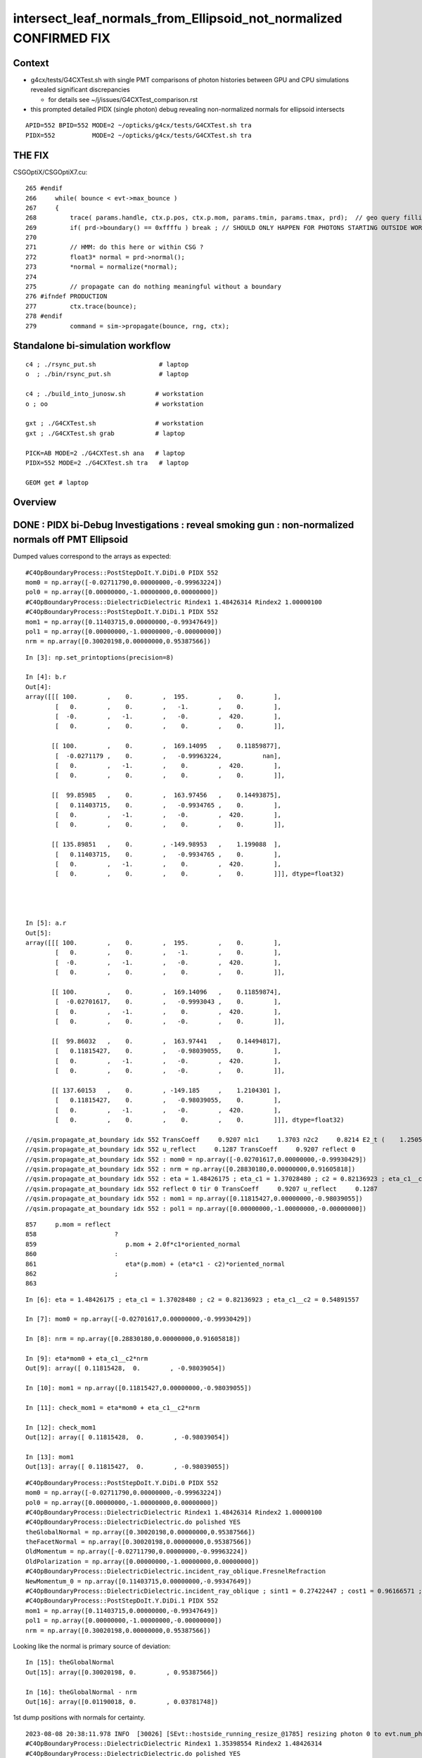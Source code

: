 intersect_leaf_normals_from_Ellipsoid_not_normalized  CONFIRMED FIX
========================================================================


Context
----------

* g4cx/tests/G4CXTest.sh with single PMT comparisons of photon histories
  between GPU and CPU simulations revealed significant discrepancies 

  * for details see ~/j/issues/G4CXTest_comparison.rst 

* this prompted detailed PIDX (single photon) debug revealing 
  non-normalized normals for ellipsoid intersects

::

   APID=552 BPID=552 MODE=2 ~/opticks/g4cx/tests/G4CXTest.sh tra
   PIDX=552          MODE=2 ~/opticks/g4cx/tests/G4CXTest.sh tra    


THE FIX
----------

CSGOptiX/CSGOptiX7.cu::

    265 #endif
    266     while( bounce < evt->max_bounce )
    267     {
    268         trace( params.handle, ctx.p.pos, ctx.p.mom, params.tmin, params.tmax, prd);  // geo query filling prd      
    269         if( prd->boundary() == 0xffffu ) break ; // SHOULD ONLY HAPPEN FOR PHOTONS STARTING OUTSIDE WORLD
    270 
    271         // HMM: do this here or within CSG ?
    272         float3* normal = prd->normal();
    273         *normal = normalize(*normal);
    274 
    275         // propagate can do nothing meaningful without a boundary 
    276 #ifndef PRODUCTION
    277         ctx.trace(bounce);
    278 #endif
    279         command = sim->propagate(bounce, rng, ctx);



Standalone bi-simulation workflow
------------------------------------

::

    c4 ; ./rsync_put.sh                 # laptop
    o  ; ./bin/rsync_put.sh             # laptop

    c4 ; ./build_into_junosw.sh        # workstation
    o ; oo                             # workstation  

    gxt ; ./G4CXTest.sh                # workstation
    gxt ; ./G4CXTest.sh grab           # laptop

    PICK=AB MODE=2 ./G4CXTest.sh ana   # laptop
    PIDX=552 MODE=2 ./G4CXTest.sh tra   # laptop

    GEOM get # laptop


Overview
-----------


DONE : PIDX bi-Debug Investigations : reveal smoking gun : non-normalized normals off PMT Ellipsoid
------------------------------------------------------------------------------------------------------

Dumped values correspond to the arrays as expected::

    #C4OpBoundaryProcess::PostStepDoIt.Y.DiDi.0 PIDX 552
    mom0 = np.array([-0.02711790,0.00000000,-0.99963224])
    pol0 = np.array([0.00000000,-1.00000000,0.00000000])
    #C4OpBoundaryProcess::DielectricDielectric Rindex1 1.48426314 Rindex2 1.00000100
    #C4OpBoundaryProcess::PostStepDoIt.Y.DiDi.1 PIDX 552
    mom1 = np.array([0.11403715,0.00000000,-0.99347649])
    pol1 = np.array([0.00000000,-1.00000000,-0.00000000])
    nrm = np.array([0.30020198,0.00000000,0.95387566])


::

    In [3]: np.set_printoptions(precision=8)

    In [4]: b.r
    Out[4]: 
    array([[[ 100.        ,    0.        ,  195.        ,    0.        ],
            [   0.        ,    0.        ,   -1.        ,    0.        ],
            [  -0.        ,   -1.        ,   -0.        ,  420.        ],
            [   0.        ,    0.        ,    0.        ,    0.        ]],

           [[ 100.        ,    0.        ,  169.14095   ,    0.11859877],
            [  -0.0271179 ,    0.        ,   -0.99963224,           nan],
            [   0.        ,   -1.        ,    0.        ,  420.        ],
            [   0.        ,    0.        ,    0.        ,    0.        ]],

           [[  99.85985   ,    0.        ,  163.97456   ,    0.14493875],
            [   0.11403715,    0.        ,   -0.9934765 ,    0.        ],
            [   0.        ,   -1.        ,   -0.        ,  420.        ],
            [   0.        ,    0.        ,    0.        ,    0.        ]],

           [[ 135.89851   ,    0.        , -149.98953   ,    1.199088  ],
            [   0.11403715,    0.        ,   -0.9934765 ,    0.        ],
            [   0.        ,   -1.        ,    0.        ,  420.        ],
            [   0.        ,    0.        ,    0.        ,    0.        ]]], dtype=float32)




    In [5]: a.r
    Out[5]: 
    array([[[ 100.        ,    0.        ,  195.        ,    0.        ],
            [   0.        ,    0.        ,   -1.        ,    0.        ],
            [  -0.        ,   -1.        ,   -0.        ,  420.        ],
            [   0.        ,    0.        ,    0.        ,    0.        ]],

           [[ 100.        ,    0.        ,  169.14096   ,    0.11859874],
            [  -0.02701617,    0.        ,   -0.9993043 ,    0.        ],
            [   0.        ,   -1.        ,    0.        ,  420.        ],
            [   0.        ,    0.        ,   -0.        ,    0.        ]],

           [[  99.86032   ,    0.        ,  163.97441   ,    0.14494817],
            [   0.11815427,    0.        ,   -0.98039055,    0.        ],
            [   0.        ,   -1.        ,   -0.        ,  420.        ],
            [   0.        ,    0.        ,   -0.        ,    0.        ]],

           [[ 137.60153   ,    0.        , -149.185     ,    1.2104301 ],
            [   0.11815427,    0.        ,   -0.98039055,    0.        ],
            [   0.        ,   -1.        ,   -0.        ,  420.        ],
            [   0.        ,    0.        ,    0.        ,    0.        ]]], dtype=float32)

    //qsim.propagate_at_boundary idx 552 TransCoeff     0.9207 n1c1     1.3703 n2c2     0.8214 E2_t (    1.2505,    0.0000) A_trans (    0.0000,   -1.0000,   -0.0000) 
    //qsim.propagate_at_boundary idx 552 u_reflect     0.1287 TransCoeff     0.9207 reflect 0 
    //qsim.propagate_at_boundary idx 552 : mom0 = np.array([-0.02701617,0.00000000,-0.99930429])  
    //qsim.propagate_at_boundary idx 552 : nrm = np.array([0.28830180,0.00000000,0.91605818])  
    //qsim.propagate_at_boundary idx 552 : eta = 1.48426175 ; eta_c1 = 1.37028480 ; c2 = 0.82136923 ; eta_c1__c2 = 0.54891557 
    //qsim.propagate_at_boundary idx 552 reflect 0 tir 0 TransCoeff     0.9207 u_reflect     0.1287 
    //qsim.propagate_at_boundary idx 552 : mom1 = np.array([0.11815427,0.00000000,-0.98039055]) 
    //qsim.propagate_at_boundary idx 552 : pol1 = np.array([0.00000000,-1.00000000,-0.00000000]) 



::

     857     p.mom = reflect
     858                     ?
     859                        p.mom + 2.0f*c1*oriented_normal
     860                     :
     861                        eta*(p.mom) + (eta*c1 - c2)*oriented_normal
     862                     ;
     863 


::


    In [6]: eta = 1.48426175 ; eta_c1 = 1.37028480 ; c2 = 0.82136923 ; eta_c1__c2 = 0.54891557

    In [7]: mom0 = np.array([-0.02701617,0.00000000,-0.99930429])

    In [8]: nrm = np.array([0.28830180,0.00000000,0.91605818])

    In [9]: eta*mom0 + eta_c1__c2*nrm
    Out[9]: array([ 0.11815428,  0.        , -0.98039054])

    In [10]: mom1 = np.array([0.11815427,0.00000000,-0.98039055])

    In [11]: check_mom1 = eta*mom0 + eta_c1__c2*nrm

    In [12]: check_mom1
    Out[12]: array([ 0.11815428,  0.        , -0.98039054])

    In [13]: mom1
    Out[13]: array([ 0.11815427,  0.        , -0.98039055])



::

    #C4OpBoundaryProcess::PostStepDoIt.Y.DiDi.0 PIDX 552
    mom0 = np.array([-0.02711790,0.00000000,-0.99963224])
    pol0 = np.array([0.00000000,-1.00000000,0.00000000])
    #C4OpBoundaryProcess::DielectricDielectric Rindex1 1.48426314 Rindex2 1.00000100
    #C4OpBoundaryProcess::DielectricDielectric.do polished YES
    theGlobalNormal = np.array([0.30020198,0.00000000,0.95387566])
    theFacetNormal = np.array([0.30020198,0.00000000,0.95387566])
    OldMomentum = np.array([-0.02711790,0.00000000,-0.99963224])
    OldPolarization = np.array([0.00000000,-1.00000000,0.00000000])
    #C4OpBoundaryProcess::DielectricDielectric.incident_ray_oblique.FresnelRefraction
    NewMomentum_0 = np.array([0.11403715,0.00000000,-0.99347649])
    #C4OpBoundaryProcess::DielectricDielectric.incident_ray_oblique ; sint1 = 0.27422447 ; cost1 = 0.96166571 ; cost2 = 0.91341886 ; Rindex2 = 1.00000100 ; Rindex1 = 1.48426314 ; alpha = 0.34626286
    #C4OpBoundaryProcess::PostStepDoIt.Y.DiDi.1 PIDX 552
    mom1 = np.array([0.11403715,0.00000000,-0.99347649])
    pol1 = np.array([0.00000000,-1.00000000,-0.00000000])
    nrm = np.array([0.30020198,0.00000000,0.95387566])


Looking like the normal is primary source of deviation::

    In [15]: theGlobalNormal
    Out[15]: array([0.30020198, 0.        , 0.95387566])

    In [16]: theGlobalNormal - nrm
    Out[16]: array([0.01190018, 0.        , 0.03781748])


1st dump positions with normals for certainty. 


::

    2023-08-08 20:38:11.978 INFO  [30026] [SEvt::hostside_running_resize_@1785] resizing photon 0 to evt.num_photon 10000
    #C4OpBoundaryProcess::DielectricDielectric Rindex1 1.35398554 Rindex2 1.48426314
    #C4OpBoundaryProcess::DielectricDielectric.do polished YES
    theGlobalPoint = np.array([100.00000000,0.00000000,169.14095242])   ## outside of Pyrex
    theGlobalNormal = np.array([0.29632217,0.00000000,0.95508804])
    theFacetNormal = np.array([0.29632217,0.00000000,0.95508804])
    theRecoveredNormal = np.array([0.29632217,0.00000000,0.95508804])
    OldMomentum = np.array([0.00000000,0.00000000,-1.00000000])
    OldPolarization = np.array([0.00000000,-1.00000000,0.00000000])
    #C4OpBoundaryProcess::DielectricDielectric.incident_ray_oblique.FresnelRefraction
    NewMomentum_0 = np.array([-0.02711790,0.00000000,-0.99963224])
    #C4OpBoundaryProcess::DielectricDielectric.incident_ray_oblique ; sint1 = 0.29632217 ; cost1 = 0.95508804 ; cost2 = 0.96277244 ; Rindex2 = 1.48426314 ; Rindex1 = 1.35398554 ; alpha = -0.10032030
    U4Recorder::UserSteppingAction_Optical PIDX 552 post U4StepPoint::DescPositionTime (    100.000      0.000    169.141      0.119) is_fastsim_flag 0 FAKES_SKIP 0 is_fake 0 fakemask 0

    C4OpBoundaryProcess::PostStepDoIt PIDX 552 m_custom_status Y
    #C4OpBoundaryProcess::PostStepDoIt.Y.DiDi.0 PIDX 552
    theGlobalPoint = np.array([99.85984668,0.00000000,163.97455814])
    mom0 = np.array([-0.02711790,0.00000000,-0.99963224])
    pol0 = np.array([0.00000000,-1.00000000,0.00000000])
    #C4OpBoundaryProcess::DielectricDielectric Rindex1 1.48426314 Rindex2 1.00000100
    #C4OpBoundaryProcess::DielectricDielectric.do polished YES
    theGlobalPoint = np.array([99.85984668,0.00000000,163.97455814])
    theGlobalNormal = np.array([0.30020198,0.00000000,0.95387566])
    theFacetNormal = np.array([0.30020198,0.00000000,0.95387566])
    theRecoveredNormal = np.array([0.30020198,0.00000000,0.95387566])
    OldMomentum = np.array([-0.02711790,0.00000000,-0.99963224])
    OldPolarization = np.array([0.00000000,-1.00000000,0.00000000])
    #C4OpBoundaryProcess::DielectricDielectric.incident_ray_oblique.FresnelRefraction
    NewMomentum_0 = np.array([0.11403715,0.00000000,-0.99347649])
    #C4OpBoundaryProcess::DielectricDielectric.incident_ray_oblique ; sint1 = 0.27422447 ; cost1 = 0.96166571 ; cost2 = 0.91341886 ; Rindex2 = 1.00000100 ; Rindex1 = 1.48426314 ; alpha = 0.34626286
    #C4OpBoundaryProcess::PostStepDoIt.Y.DiDi.1 PIDX 552
    mom1 = np.array([0.11403715,0.00000000,-0.99347649])
    pol1 = np.array([0.00000000,-1.00000000,-0.00000000])
    nrm = np.array([0.30020198,0.00000000,0.95387566])
    U4Recorder::UserSteppingAction_Optical PIDX 552 post U4StepPoint::DescPositionTime (     99.860      0.000    163.975      0.145) is_fastsim_flag 0 FAKES_SKIP 0 is_fake 0 fakemask 0
    C4OpBoundaryProcess::PostStepDoIt PIDX 552 m_custom_status Z
    U4Recorder::UserSteppingAction_Optical PIDX 552 post U4StepPoint::DescPositionTime (    135.899      0.000   -149.990      1.199) is_fastsim_flag 0 FAKES_SKIP 0 is_fake 0 fakemask 0
    U4Recorder::PostUserTrackingAction_Optical.fStopAndKill  ulabel.id    552 seq.brief TO BT BT SA
    2023-08-08 20:38:12.555 INFO  [30026] [SEvt::save@3243]  dir /tmp/blyth/opticks/GEOM/FewPMT/G4CXTest/ALL0/n001 index 1 instance 1 OPTICKS_SAVE_COMP  genstep,photon,record,seq,prd,hit,domain,inphoton,tag,flat,aux,sup
    2023-08-08 20:38:12.605 INFO  [30026] [SEvt::clear_except@1413] SEvt::clear_except
    2023-08-08 20:38:12.606 ERROR [30026] [G4CXApp::SaveMeta@256]  NULL savedir 
    2023-08-08 20:38:12.606 INFO  [30026] [G4CXApp::EndOfEventAction@231] not-(WITH_PMTSIM and POM_DEBUG)
    2023-08-08 20:38:12.606 INFO  [30026] [SEvt::clear@1392] SEvt::clear
    //qsim.propagate.head idx 552 : bnc 0 cosTheta -0.91923934 
    //qsim.propagate.head idx 552 : mom = np.array([0.00000000,0.00000000,-1.00000000]) 
    //qsim.propagate.head idx 552 : pos = np.array([ 100.00000,   0.00000, 195.00000]) 
    //qsim.propagate.head idx 552 : nrm = np.array([(0.28519988,0.00000000,0.91923934]) 
    //qsim.propagate_to_boundary.head idx 552 : u_absorption 0.33028582 logf(u_absorption) -1.10779667 absorption_length 37213.9219 absorption_distance 41225.457031 
    //qsim.propagate_to_boundary.head idx 552 : post = np.array([ 100.00000,   0.00000, 195.00000,   0.00000]) 
    //qsim.propagate_to_boundary.head idx 552 : distance_to_boundary    25.8590 absorption_distance 41225.4570 scattering_distance 96441.0859 u_scattering     0.5812 u_absorption     0.3303 
    //qsim.propagate idx 552 bounce 0 command 3 flag 0 s.optical.x 0 s.optical.y 1 
    //qsim.propagate.WITH_CUSTOM4 idx 552  BOUNDARY ems 1 lposcost   0.861 
    //qsim.propagate_at_boundary.head idx 552 : theTransmittance = -1.00000000 
    //qsim.propagate_at_boundary.head idx 552 : nrm = np.array([0.28519988,0.00000000,0.91923934]) 
                              ## cf theGlobalNormal = np.array([0.29632217,0.00000000,0.95508804])


    HUH: that nrm is not normalized   : SMOKING GUN 

    In [1]: nrm = np.array([0.28519988,0.00000000,0.91923934])

    In [2]: theGlobalNormal = np.array([0.29632217,0.00000000,0.95508804])


    In [8]: np.set_printoptions(precision=10)

    In [9]: n_nrm = nrm/np.sqrt(np.sum(nrm*nrm)) ; n_nrm       ## NORMALIZING GETS VERY CLOSE TO theGlobalNormal
    Out[9]: array([0.2963221695, 0.          , 0.955088044 ])

    In [5]: np.sum(nrm*nrm)
    Out[5]: 0.92633993575565

    In [6]: np.sum(theGlobalNormal*theGlobalNormal)
    Out[6]: 0.9999999925845506




    //qsim.propagate_at_boundary.head idx 552 : pos = np.array([ 100.00000,   0.00000, 169.14096])    
                               ## cf theGlobalPoint = np.array([100.00000000,0.00000000,169.14095242])   ## outside of Pyrex

    //qsim.propagate_at_boundary.head idx 552 : mom0 = np.array([0.00000000,0.00000000,-1.00000000]) 
    //qsim.propagate_at_boundary.head idx 552 : pol0 = np.array([-0.00000000,-1.00000000,-0.00000000]) 
    //qsim.propagate_at_boundary.head idx 552 : n1,n2,eta = (1.35398555,1.48426318,0.91222739) 
    //qsim.propagate_at_boundary.head idx 552 : c1 = 0.91923934 ; normal_incidence = 0 
    //qsim.propagate_at_boundary.body idx 552 : TransCoeff = 0.99714178 ; n1c1 = 1.24463677 ; n2c2 = 1.38523686 
    //qsim.propagate_at_boundary.body idx 552 : E2_t = np.array([0.94653732,0.00000000]) 
    //qsim.propagate_at_boundary.body idx 552 : A_trans = np.array([0.00000000,-1.00000000,0.00000000]) 
    //qsim.propagate_at_boundary.body idx 552 : u_reflect     0.1106 TransCoeff     0.9971 reflect 0 
    //qsim.propagate_at_boundary.body idx 552 : mom0 = np.array([0.00000000,0.00000000,-1.00000000])  
    //qsim.propagate_at_boundary.body idx 552 : pos = np.array([ 100.00000,   0.00000, 169.14096]) 
    //qsim.propagate_at_boundary.body idx 552 : nrm = np.array([0.28519988,0.00000000,0.91923934])  
    //qsim.propagate_at_boundary.body idx 552 : n1 = 1.35398555 ; n2 = 1.48426318 ; eta = 0.91222739  
    //qsim.propagate_at_boundary.body idx 552 : c1 = 0.91923934 ; eta_c1 = 0.83855534 ; c2 = 0.93328249 ; eta_c1__c2 = -0.09472716 
    //qsim.propagate_at_boundary.tail idx 552 : reflect 0 tir 0 TransCoeff     0.9971 u_reflect     0.1106 
    //qsim.propagate_at_boundary.tail idx 552 : mom1 = np.array([-0.02701617,0.00000000,-0.99930429]) 
    //qsim.propagate_at_boundary.tail idx 552 : pol1 = np.array([0.00000000,-1.00000000,0.00000000]) 
    //qsim.propagate.head idx 552 : bnc 1 cosTheta -0.92320967 
    //qsim.propagate.head idx 552 : mom = np.array([-0.02701617,0.00000000,-0.99930429]) 
    //qsim.propagate.head idx 552 : pos = np.array([ 100.00000,   0.00000, 169.14096]) 
    //qsim.propagate.head idx 552 : nrm = np.array([(0.28830180,0.00000000,0.91605818]) 
    //qsim.propagate_to_boundary.head idx 552 : u_absorption 0.56169021 logf(u_absorption) -0.57680476 absorption_length  1562.9586 absorption_distance 901.521973 
    //qsim.propagate_to_boundary.head idx 552 : post = np.array([ 100.00000,   0.00000, 169.14096,   0.11860]) 
    //qsim.propagate_to_boundary.head idx 552 : distance_to_boundary     5.1701 absorption_distance   901.5220 scattering_distance 3043071.0000 u_scattering     0.0477 u_absorption     0.5617 
    //qsim.propagate idx 552 bounce 1 command 3 flag 0 s.optical.x 7 s.optical.y 4 
    //qsim.propagate.WITH_CUSTOM4 idx 552  BOUNDARY ems 4 lposcost   0.854 
    //qsim::propagate_at_surface_CustomART idx     552 : mom = np.array([-0.02701617,0.00000000,-0.99930429]) 
    //qsim::propagate_at_surface_CustomART idx     552 : pol = np.array([0.00000000,-1.00000000,0.00000000]) 
    //qsim::propagate_at_surface_CustomART idx     552 : nrm = np.array([0.28830180,0.00000000,0.91605818]) 
    //qsim::propagate_at_surface_CustomART idx     552 : cross_mom_nrm = np.array([0.00000000,-0.26335284,-0.00000000]) 
    //qsim::propagate_at_surface_CustomART idx     552 : dot_pol_cross_mom_nrm = 0.26335284 
    //qsim::propagate_at_surface_CustomART idx     552 : minus_cos_theta = -0.92320967 
    //qsim::propagate_at_surface_CustomART idx 552 lpmtid 0 wl 420.000 mct  -0.923 dpcmn   0.263 ARTE (   0.650   0.079   0.921   0.537 ) 
    //qsim.propagate_at_surface_CustomART idx 552 lpmtid 0 ARTE (   0.650   0.079   0.921   0.537 ) u_theAbsorption    0.663 action 2 
    //qsim.propagate_at_boundary.head idx 552 : theTransmittance = 0.92073381 
    //qsim.propagate_at_boundary.head idx 552 : nrm = np.array([0.28830180,0.00000000,0.91605818]) 
    //qsim.propagate_at_boundary.head idx 552 : pos = np.array([  99.86032,   0.00000, 163.97441]) 
    //qsim.propagate_at_boundary.head idx 552 : mom0 = np.array([-0.02701617,0.00000000,-0.99930429]) 
    //qsim.propagate_at_boundary.head idx 552 : pol0 = np.array([0.00000000,-1.00000000,0.00000000]) 
    //qsim.propagate_at_boundary.head idx 552 : n1,n2,eta = (1.48426318,1.00000095,1.48426175) 
    //qsim.propagate_at_boundary.head idx 552 : c1 = 0.92320967 ; normal_incidence = 0 
    //qsim.propagate_at_boundary.body idx 552 : TransCoeff = 0.92073381 ; n1c1 = 1.37028611 ; n2c2 = 0.82137001 
    //qsim.propagate_at_boundary.body idx 552 : E2_t = np.array([1.25045729,0.00000000]) 
    //qsim.propagate_at_boundary.body idx 552 : A_trans = np.array([0.00000000,-1.00000000,-0.00000000]) 
    //qsim.propagate_at_boundary.body idx 552 : u_reflect     0.1287 TransCoeff     0.9207 reflect 0 
    //qsim.propagate_at_boundary.body idx 552 : mom0 = np.array([-0.02701617,0.00000000,-0.99930429])  
    //qsim.propagate_at_boundary.body idx 552 : pos = np.array([  99.86032,   0.00000, 163.97441]) 
    //qsim.propagate_at_boundary.body idx 552 : nrm = np.array([0.28830180,0.00000000,0.91605818])  
    //qsim.propagate_at_boundary.body idx 552 : n1 = 1.48426318 ; n2 = 1.00000095 ; eta = 1.48426175  
    //qsim.propagate_at_boundary.body idx 552 : c1 = 0.92320967 ; eta_c1 = 1.37028480 ; c2 = 0.82136923 ; eta_c1__c2 = 0.54891557 
    //qsim.propagate_at_boundary.tail idx 552 : reflect 0 tir 0 TransCoeff     0.9207 u_reflect     0.1287 
    //qsim.propagate_at_boundary.tail idx 552 : mom1 = np.array([0.11815427,0.00000000,-0.98039055]) 
    //qsim.propagate_at_boundary.tail idx 552 : pol1 = np.array([0.00000000,-1.00000000,-0.00000000]) 
    //qsim.propagate.head idx 552 : bnc 2 cosTheta 0.86403084 
    //qsim.propagate.head idx 552 : mom = np.array([0.11815427,0.00000000,-0.98039055]) 
    //qsim.propagate.head idx 552 : pos = np.array([  99.86032,   0.00000, 163.97441]) 
    //qsim.propagate.head idx 552 : nrm = np.array([(0.39726260,0.00000000,-0.83343577]) 
    //qsim.propagate_to_boundary.head idx 552 : u_absorption 0.47715482 logf(u_absorption) -0.73991418 absorption_length 1000000000.0000 absorption_distance 739914176.000000 
    //qsim.propagate_to_boundary.head idx 552 : post = np.array([  99.86032,   0.00000, 163.97441,   0.14495]) 
    //qsim.propagate_to_boundary.head idx 552 : distance_to_boundary   319.4231 absorption_distance 739914176.0000 scattering_distance 805802.8750 u_scattering     0.4467 u_absorption     0.4772 
    //qsim.propagate idx 552 bounce 2 command 3 flag 0 s.optical.x 7 s.optical.y 4 
    //qsim.propagate.WITH_CUSTOM4 idx 552  BOUNDARY ems 4 lposcost  -0.735 
    //qsim.propagate (lposcost < 0.f) idx 552 bounce 2 command 3 flag 0 ems 4 
    2023-08-08 20:38:12.725 INFO  [30026] [SEvt::save@3243]  dir /tmp/blyth/opticks/GEOM/FewPMT/G4CXTest/ALL0/p001 index 1 instance 0 OPTICKS_SAVE_COMP  genstep,photon,record,seq,prd,hit,domain,inphoton,tag,flat,aux,sup
    2023-08-08 20:38:12.755 INFO  [30026] [SEvt::clear_except@1413] SEvt::clear_except




Normalization of normals issue
---------------------------------

::

    2023-08-08 22:17:53.378 INFO  [50177] [G4CXApp::GeneratePrimaries@212] ]
    2023-08-08 22:17:53.383 INFO  [50177] [SEvt::hostside_running_resize_@1785] resizing photon 0 to evt.num_photon 10000
    #C4OpBoundaryProcess::DielectricDielectric Rindex1 1.35398554 Rindex2 1.48426314
    #C4OpBoundaryProcess::DielectricDielectric.do polished YES
    theGlobalPoint = np.array([100.00000000,0.00000000,169.14095242]) ; l_theGlobalPoint = 196.49086947
    theGlobalNormal = np.array([0.29632217,0.00000000,0.95508804]) ; l_theGlobalNormal = 1.00000000
    theFacetNormal = np.array([0.29632217,0.00000000,0.95508804]) ; l_theFacetNormal = 1.00000000
    theRecoveredNormal = np.array([0.29632217,0.00000000,0.95508804]) ; l_theRecoveredNormal = 1.00000000
    OldMomentum = np.array([0.00000000,0.00000000,-1.00000000]) ; l_OldMomentum = 1.00000000
    OldPolarization = np.array([0.00000000,-1.00000000,0.00000000]) ; l_OldPolarization = 1.00000000
    #C4OpBoundaryProcess::DielectricDielectric.incident_ray_oblique.FresnelRefraction
    NewMomentum0 = np.array([-0.02711790,0.00000000,-0.99963224]) ; l_NewMomentum0 = 1.00000000
    #C4OpBoundaryProcess::DielectricDielectric.incident_ray_oblique ; sint1 = 0.29632217 ; cost1 = 0.95508804 ; cost2 = 0.96277244 ; Rindex2 = 1.48426314 ; Rindex1 = 1.35398554 ; alpha = -0.10032030
    U4Recorder::UserSteppingAction_Optical PIDX 552 post U4StepPoint::DescPositionTime (    100.000      0.000    169.141      0.119) is_fastsim_flag 0 FAKES_SKIP 0 is_fake 0 fakemask 0

    C4OpBoundaryProcess::PostStepDoIt PIDX 552 m_custom_status Y
    #C4OpBoundaryProcess::PostStepDoIt.Y.DiDi.0 PIDX 552
    theGlobalPoint = np.array([99.85984668,0.00000000,163.97455814]) ; l_theGlobalPoint = 191.98865773
    mom0 = np.array([-0.02711790,0.00000000,-0.99963224]) ; l_OldMomentum = 1.00000000
    pol0 = np.array([0.00000000,-1.00000000,0.00000000]) ; l_OldPolarization = 1.00000000
    #C4OpBoundaryProcess::DielectricDielectric Rindex1 1.48426314 Rindex2 1.00000100
    #C4OpBoundaryProcess::DielectricDielectric.do polished YES
    theGlobalPoint = np.array([99.85984668,0.00000000,163.97455814]) ; l_theGlobalPoint = 191.98865773
    theGlobalNormal = np.array([0.30020198,0.00000000,0.95387566]) ; l_theGlobalNormal = 1.00000000
    theFacetNormal = np.array([0.30020198,0.00000000,0.95387566]) ; l_theFacetNormal = 1.00000000
    theRecoveredNormal = np.array([0.30020198,0.00000000,0.95387566]) ; l_theRecoveredNormal = 1.00000000
    OldMomentum = np.array([-0.02711790,0.00000000,-0.99963224]) ; l_OldMomentum = 1.00000000
    OldPolarization = np.array([0.00000000,-1.00000000,0.00000000]) ; l_OldPolarization = 1.00000000
    #C4OpBoundaryProcess::DielectricDielectric.incident_ray_oblique.FresnelRefraction
    NewMomentum0 = np.array([0.11403715,0.00000000,-0.99347649]) ; l_NewMomentum0 = 1.00000000
    #C4OpBoundaryProcess::DielectricDielectric.incident_ray_oblique ; sint1 = 0.27422447 ; cost1 = 0.96166571 ; cost2 = 0.91341886 ; Rindex2 = 1.00000100 ; Rindex1 = 1.48426314 ; alpha = 0.34626286
    #C4OpBoundaryProcess::PostStepDoIt.Y.DiDi.1 PIDX 552
    mom1 = np.array([0.11403715,0.00000000,-0.99347649]) ; l_NewMomentum = 1.00000000
    pol1 = np.array([0.00000000,-1.00000000,-0.00000000]) ; l_NewPolarization = 1.00000000
    nrm = np.array([0.30020198,0.00000000,0.95387566]) ; l_theRecoveredNormal = 1.00000000
    U4Recorder::UserSteppingAction_Optical PIDX 552 post U4StepPoint::DescPositionTime (     99.860      0.000    163.975      0.145) is_fastsim_flag 0 FAKES_SKIP 0 is_fake 0 fakemask 0
    C4OpBoundaryProcess::PostStepDoIt PIDX 552 m_custom_status Z
    U4Recorder::UserSteppingAction_Optical PIDX 552 post U4StepPoint::DescPositionTime (    135.899      0.000   -149.990      1.199) is_fastsim_flag 0 FAKES_SKIP 0 is_fake 0 fakemask 0
    U4Recorder::PostUserTrackingAction_Optical.fStopAndKill  ulabel.id    552 seq.brief TO BT BT SA
    2023-08-08 22:17:54.032 INFO  [50177] [SEvt::save@3243]  dir /tmp/blyth/opticks/GEOM/FewPMT/G4CXTest/ALL0/n001 index 1 instance 1 OPTICKS_SAVE_COMP  genstep,photon,record,seq,prd,hit,domain,inphoton,tag,flat,aux,sup
    2023-08-08 22:17:54.088 INFO  [50177] [SEvt::clear_except@1413] SEvt::clear_except
    2023-08-08 22:17:54.088 ERROR [50177] [G4CXApp::SaveMeta@256]  NULL savedir 
    2023-08-08 22:17:54.088 INFO  [50177] [G4CXApp::EndOfEventAction@231] not-(WITH_PMTSIM and POM_DEBUG)
    2023-08-08 22:17:54.088 INFO  [50177] [SEvt::clear@1392] SEvt::clear

    //qsim.propagate.head idx 552 : bnc 0 cosTheta -0.91923934 
    //qsim.propagate.head idx 552 : mom = np.array([0.00000000,0.00000000,-1.00000000]) ; lmom = 1.00000000  
    //qsim.propagate.head idx 552 : pos = np.array([ 100.00000,   0.00000, 195.00000]) ; lpos = 219.14607239 
    //qsim.propagate.head idx 552 : nrm = np.array([(0.28519988,0.00000000,0.91923934]) ; lnrm = 0.96246552  
    //qsim.propagate_to_boundary.head idx 552 : u_absorption 0.33028582 logf(u_absorption) -1.10779667 absorption_length 37213.9219 absorption_distance 41225.457031 
    //qsim.propagate_to_boundary.head idx 552 : post = np.array([ 100.00000,   0.00000, 195.00000,   0.00000]) 
    //qsim.propagate_to_boundary.head idx 552 : distance_to_boundary    25.8590 absorption_distance 41225.4570 scattering_distance 96441.0859 u_scattering     0.5812 u_absorption     0.3303 
    //qsim.propagate idx 552 bounce 0 command 3 flag 0 s.optical.x 0 s.optical.y 1 
    //qsim.propagate.WITH_CUSTOM4 idx 552  BOUNDARY ems 1 lposcost   0.861 
    //qsim.propagate_at_boundary.head idx 552 : theTransmittance = -1.00000000 
    //qsim.propagate_at_boundary.head idx 552 : nrm = np.array([0.28519988,0.00000000,0.91923934]) ; lnrm = 0.96246552  
    //qsim.propagate_at_boundary.head idx 552 : pos = np.array([ 100.00000,   0.00000, 169.14096]) ; lpos = 196.49087524 
    //qsim.propagate_at_boundary.head idx 552 : mom0 = np.array([0.00000000,0.00000000,-1.00000000]) ; lmom0 = 1.00000000 
    //qsim.propagate_at_boundary.head idx 552 : pol0 = np.array([-0.00000000,-1.00000000,-0.00000000]) ; lpol0 = 1.00000000 
    //qsim.propagate_at_boundary.head idx 552 : n1,n2,eta = (1.35398555,1.48426318,0.91222739) 
    //qsim.propagate_at_boundary.head idx 552 : c1 = 0.91923934 ; normal_incidence = 0 
    //qsim.propagate_at_boundary.body idx 552 : TransCoeff = 0.99714178 ; n1c1 = 1.24463677 ; n2c2 = 1.38523686 
    //qsim.propagate_at_boundary.body idx 552 : E2_t = np.array([0.94653732,0.00000000]) ; lE2_t = 0.94653732 
    //qsim.propagate_at_boundary.body idx 552 : A_trans = np.array([0.00000000,-1.00000000,0.00000000]) ; lA_trans = 1.00000000 
    //qsim.propagate_at_boundary.body idx 552 : u_reflect     0.1106 TransCoeff     0.9971 reflect 0 
    //qsim.propagate_at_boundary.body idx 552 : mom0 = np.array([0.00000000,0.00000000,-1.00000000]) ; lmom0 = 1.00000000 
    //qsim.propagate_at_boundary.body idx 552 : pos = np.array([ 100.00000,   0.00000, 169.14096]) ; lpos = 196.49087524 
    //qsim.propagate_at_boundary.body idx 552 : nrm = np.array([0.28519988,0.00000000,0.91923934]) ; lnrm = 0.96246552 
    //qsim.propagate_at_boundary.body idx 552 : n1 = 1.35398555 ; n2 = 1.48426318 ; eta = 0.91222739  
    //qsim.propagate_at_boundary.body idx 552 : c1 = 0.91923934 ; eta_c1 = 0.83855534 ; c2 = 0.93328249 ; eta_c1__c2 = -0.09472716 
    //qsim.propagate_at_boundary.tail idx 552 : reflect 0 tir 0 TransCoeff     0.9971 u_reflect     0.1106 
    //qsim.propagate_at_boundary.tail idx 552 : mom1 = np.array([-0.02701617,0.00000000,-0.99930429]) ; lmom1 = 0.99966937  
    //qsim.propagate_at_boundary.tail idx 552 : pol1 = np.array([0.00000000,-1.00000000,0.00000000]) ; lpol1 = 1.00000000 

    //qsim.propagate.head idx 552 : bnc 1 cosTheta -0.92320967 
    //qsim.propagate.head idx 552 : mom = np.array([-0.02701617,0.00000000,-0.99930429]) ; lmom = 0.99966937  
    //qsim.propagate.head idx 552 : pos = np.array([ 100.00000,   0.00000, 169.14096]) ; lpos = 196.49087524 
    //qsim.propagate.head idx 552 : nrm = np.array([(0.28830180,0.00000000,0.91605818]) ; lnrm = 0.96035433  
    //qsim.propagate_to_boundary.head idx 552 : u_absorption 0.56169021 logf(u_absorption) -0.57680476 absorption_length  1562.9586 absorption_distance 901.521973 
    //qsim.propagate_to_boundary.head idx 552 : post = np.array([ 100.00000,   0.00000, 169.14096,   0.11860]) 
    //qsim.propagate_to_boundary.head idx 552 : distance_to_boundary     5.1701 absorption_distance   901.5220 scattering_distance 3043071.0000 u_scattering     0.0477 u_absorption     0.5617 
    //qsim.propagate idx 552 bounce 1 command 3 flag 0 s.optical.x 7 s.optical.y 4 
    //qsim.propagate.WITH_CUSTOM4 idx 552  BOUNDARY ems 4 lposcost   0.854 
    //qsim::propagate_at_surface_CustomART idx     552 : mom = np.array([-0.02701617,0.00000000,-0.99930429]) ; lmom = 0.99966937 
    //qsim::propagate_at_surface_CustomART idx     552 : pol = np.array([0.00000000,-1.00000000,0.00000000]) ; lpol = 1.00000000 
    //qsim::propagate_at_surface_CustomART idx     552 : nrm = np.array([0.28830180,0.00000000,0.91605818]) ; lnrm = 0.96035433 
    //qsim::propagate_at_surface_CustomART idx     552 : cross_mom_nrm = np.array([0.00000000,-0.26335284,-0.00000000]) ; lcross_mom_nrm = 0.26335284  
    //qsim::propagate_at_surface_CustomART idx     552 : dot_pol_cross_mom_nrm = 0.26335284 
    //qsim::propagate_at_surface_CustomART idx     552 : minus_cos_theta = -0.92320967 
    //qsim::propagate_at_surface_CustomART idx 552 lpmtid 0 wl 420.000 mct  -0.923 dpcmn   0.263 ARTE (   0.650   0.079   0.921   0.537 ) 
    //qsim.propagate_at_surface_CustomART idx 552 lpmtid 0 ARTE (   0.650   0.079   0.921   0.537 ) u_theAbsorption    0.663 action 2 
    //qsim.propagate_at_boundary.head idx 552 : theTransmittance = 0.92073381 
    //qsim.propagate_at_boundary.head idx 552 : nrm = np.array([0.28830180,0.00000000,0.91605818]) ; lnrm = 0.96035433  
    //qsim.propagate_at_boundary.head idx 552 : pos = np.array([  99.86032,   0.00000, 163.97441]) ; lpos = 191.98878479 
    //qsim.propagate_at_boundary.head idx 552 : mom0 = np.array([-0.02701617,0.00000000,-0.99930429]) ; lmom0 = 0.99966937 
    //qsim.propagate_at_boundary.head idx 552 : pol0 = np.array([0.00000000,-1.00000000,0.00000000]) ; lpol0 = 1.00000000 
    //qsim.propagate_at_boundary.head idx 552 : n1,n2,eta = (1.48426318,1.00000095,1.48426175) 
    //qsim.propagate_at_boundary.head idx 552 : c1 = 0.92320967 ; normal_incidence = 0 
    //qsim.propagate_at_boundary.body idx 552 : TransCoeff = 0.92073381 ; n1c1 = 1.37028611 ; n2c2 = 0.82137001 
    //qsim.propagate_at_boundary.body idx 552 : E2_t = np.array([1.25045729,0.00000000]) ; lE2_t = 1.25045729 
    //qsim.propagate_at_boundary.body idx 552 : A_trans = np.array([0.00000000,-1.00000000,-0.00000000]) ; lA_trans = 1.00000000 
    //qsim.propagate_at_boundary.body idx 552 : u_reflect     0.1287 TransCoeff     0.9207 reflect 0 
    //qsim.propagate_at_boundary.body idx 552 : mom0 = np.array([-0.02701617,0.00000000,-0.99930429]) ; lmom0 = 0.99966937 
    //qsim.propagate_at_boundary.body idx 552 : pos = np.array([  99.86032,   0.00000, 163.97441]) ; lpos = 191.98878479 
    //qsim.propagate_at_boundary.body idx 552 : nrm = np.array([0.28830180,0.00000000,0.91605818]) ; lnrm = 0.96035433 
    //qsim.propagate_at_boundary.body idx 552 : n1 = 1.48426318 ; n2 = 1.00000095 ; eta = 1.48426175  
    //qsim.propagate_at_boundary.body idx 552 : c1 = 0.92320967 ; eta_c1 = 1.37028480 ; c2 = 0.82136923 ; eta_c1__c2 = 0.54891557 
    //qsim.propagate_at_boundary.tail idx 552 : reflect 0 tir 0 TransCoeff     0.9207 u_reflect     0.1287 
    //qsim.propagate_at_boundary.tail idx 552 : mom1 = np.array([0.11815427,0.00000000,-0.98039055]) ; lmom1 = 0.98748469  
    //qsim.propagate_at_boundary.tail idx 552 : pol1 = np.array([0.00000000,-1.00000000,-0.00000000]) ; lpol1 = 1.00000000 

    //qsim.propagate.head idx 552 : bnc 2 cosTheta 0.86403084 
    //qsim.propagate.head idx 552 : mom = np.array([0.11815427,0.00000000,-0.98039055]) ; lmom = 0.98748469  
    //qsim.propagate.head idx 552 : pos = np.array([  99.86032,   0.00000, 163.97441]) ; lpos = 191.98878479 
    //qsim.propagate.head idx 552 : nrm = np.array([(0.39726260,0.00000000,-0.83343577]) ; lnrm = 0.92327285  
    //qsim.propagate_to_boundary.head idx 552 : u_absorption 0.47715482 logf(u_absorption) -0.73991418 absorption_length 1000000000.0000 absorption_distance 739914176.000000 
    //qsim.propagate_to_boundary.head idx 552 : post = np.array([  99.86032,   0.00000, 163.97441,   0.14495]) 
    //qsim.propagate_to_boundary.head idx 552 : distance_to_boundary   319.4231 absorption_distance 739914176.0000 scattering_distance 805802.8750 u_scattering     0.4467 u_absorption     0.4772 
    //qsim.propagate idx 552 bounce 2 command 3 flag 0 s.optical.x 7 s.optical.y 4 
    //qsim.propagate.WITH_CUSTOM4 idx 552  BOUNDARY ems 4 lposcost  -0.735 
    //qsim.propagate (lposcost < 0.f) idx 552 bounce 2 command 3 flag 0 ems 4 
    2023-08-08 22:17:54.221 INFO  [50177] [SEvt::save@3243]  dir /tmp/blyth/opticks/GEOM/FewPMT/G4CXTest/ALL0/p001 index 1 instance 0 OPTICKS_SAVE_COMP  genstep,photon,record,seq,prd,hit,domain,inphoton,tag,flat,aux,sup
    2023-08-08 22:17:54.253 INFO  [50177] [SEvt::clear_except@1413] SEvt::clear_except
    2023-08-08 22:17:54.254 INFO  [50177] [G4CXApp::EndOfRunAction@182] 
    Python 3.7.7 (default, May  7 2020, 21:25:33) 



How to proceed  : Options 
----------------------------

1. revive CSG MOCK_CUDA intersect testing and examine intersect normals from ellipsoids and other shapes 
2. collect normals into aux in A and B and compare them 


CSG/tests/csg_intersect_leaf_test.sh
--------------------------------------

Checking ellipsoid intersects and normals::

    ~/opticks/CSG/tests/csg_intersect_leaf_test.sh 


CONFIRMED FIX
----------------

::

    N[blyth@localhost tests]$ PIDX=552 ./G4CXTest.sh 
    BASH_SOURCE                    : /data/blyth/junotop/opticks/u4/tests/FewPMT.sh 
    VERSION                        : 1 
    version_desc                   : N=1 natural geometry : CustomBoundary 
    POM                            : 1 
    pom_desc                       : POM:1 allow photons into PMT which has innards 
    GEOM                           : FewPMT 
    FewPMT_GEOMList                : nnvtLogicalPMT 
    LAYOUT                         : one_pmt 
    ./G4CXTest.sh : PIDX 552 is defined and APID BPID are both not defined so setting them to PIDX
    storch_FillGenstep_radius=0
    storch_FillGenstep_type=point
    storch_FillGenstep_pos=100,0,195
    storch_FillGenstep_mom=0,0,-1
             BASH_SOURCE : ./G4CXTest.sh 
                    SDIR : /data/blyth/junotop/opticks/g4cx/tests 
                  U4TDIR : /data/blyth/junotop/opticks/u4/tests 
                  BINDIR : /data/blyth/junotop/opticks/bin 
                    GEOM : FewPMT 
                     bin : G4CXTest 
                     ana : /data/blyth/junotop/opticks/g4cx/tests/G4CXTest.py 
                     tra : /data/blyth/junotop/opticks/g4cx/tests/G4CXSimtraceMinTest.py 
              geomscript : /data/blyth/junotop/opticks/u4/tests/FewPMT.sh 
                    BASE : /tmp/blyth/opticks/GEOM/FewPMT/G4CXTest 
                    FOLD :  
                   AFOLD : /tmp/blyth/opticks/GEOM/FewPMT/G4CXTest/ALL0/p001 
                   BFOLD : /tmp/blyth/opticks/GEOM/FewPMT/G4CXTest/ALL0/n001 
                   TFOLD : /tmp/blyth/opticks/GEOM/FewPMT/G4CXTest/0/p999 
    PMTSimParamData_BASE : /home/blyth/.opticks/GEOM/V1J009/CSGFoundry/SSim/extra/jpmt 
    2023-08-09 00:53:32.444 INFO  [68875] [G4CXApp::Create@281] U4Recorder::Switches
    WITH_CUSTOM4
    WITH_PMTSIM
    PMTSIM_STANDALONE
    NOT:PRODUCTION


    **************************************************************
     Geant4 version Name: geant4-10-04-patch-02 [MT]   (25-May-2018)
                           Copyright : Geant4 Collaboration
                          References : NIM A 506 (2003), 250-303
                                     : IEEE-TNS 53 (2006), 270-278
                                     : NIM A 835 (2016), 186-225
                                 WWW : http://geant4.org/
    **************************************************************

    2023-08-09 00:53:32.484 INFO  [68875] [SEvt::HighLevelCreate@939]  g4state_rerun_id -1 alldir ALL0 alldir0 ALL0 seldir SEL0 rerun 0
    SEvt::HighLevelCreate g4state_rerun_id -1 alldir ALL0 alldir0 ALL0 seldir SEL0 rerun 0
    2023-08-09 00:53:32.515 INFO  [68875] [G4CXApp::Construct@155] [
    U4VolumeMaker::PV name FewPMT
    U4VolumeMaker::PVG_ name FewPMT gdmlpath - sub - exists 0
    [ PMTSim::GetLV [nnvtLogicalPMT]
    PMTSim::init                   yielded chars :  cout  24774 cerr      0 : set VERBOSE to see them 
    PMTSim::getLV geom [nnvtLogicalPMT] mgr Y head [LogicalPMT]
    Option RealSurface is enabled in Central Detector.  Reduce the m_pmt_h from 570 to 357.225
     GetName() nnvt
    NNVT_MCPPMT_PMTSolid::NNVT_MCPPMT_PMTSolid
    G4Material::GetMaterial() WARNING: The material: PMT_Mirror does not exist in the table. Return NULL pointer.
    Warning: setting PMT mirror reflectivity to 0.9999 because no PMT_Mirror material properties defined
    [ ZSolid::ApplyZCutTree zcut    173.225 pmt_delta      0.001 body_delta     -4.999 inner_delta     -5.000 zcut+pmt_delta    173.226 zcut+body_delta    168.226 zcut+inner_delta    168.225
    ] ZSolid::ApplyZCutTree zcut 173.225
    Option RealSurface is enabed. Reduce the height of tube_hz from 60.000 to 21.112
    ] PMTSim::GetLV [nnvtLogicalPMT] lv Y
    U4VolumeMaker::Wrap [ name FewPMT GEOMWrap -
    [ items_lv.size 1
    U4VolumeMaker_WrapRockWater_Rock_HALFSIDE 210
    U4VolumeMaker_WrapRockWater_Water_HALFSIDE 200
    2023-08-09 00:53:32.578 INFO  [68875] [G4CXApp::Construct@162]  fPV Rock_lv_pv
    2023-08-09 00:53:32.578 INFO  [68875] [G4CXApp::Construct@164] ]
    [stree::postcreate
    stree::desc_sensor
     sensor_id.size 1
     sensor_count 1
     sensor_name.size 1
    sensor_name[
    nnvt_inner_phys
    ]
    [stree::desc_sensor_nd
     edge            0
     num_nd          8
     num_nd_sensor   1
     num_sid         1
    ...
    ]stree::desc_sensor_nd
    stree::desc_sensor_id sensor_id.size 1
    [
          0 sid        0
    ]]stree::postcreate
    2023-08-09 00:53:34.582 INFO  [68875] [GGeo::postDirectTranslation@648] NOT SAVING : TO ENABLE : export GGeo__postDirectTranslation_save=1 
    2023-08-09 00:53:34.616 INFO  [68875] [CSG_GGeo_Convert::init@95] CSG_GGeo_Convert::DescConsistent gg_all_sensor_index_num 1 st_all_sensor_id_num 1
    GGeoLib::descAllSensorIndex nmm 1
    ( 0 : 1) all[ 1]


    SPropMockup::Combination base $HOME/.opticks/GEOM/$GEOM relp GGeo/GScintillatorLib/LS_ori/RINDEX.npy spath::Resolve to path /home/blyth/.opticks/GEOM/FewPMT/GGeo/GScintillatorLib/LS_ori/RINDEX.npy
    SPropMockup::Combination path /home/blyth/.opticks/GEOM/FewPMT/GGeo/GScintillatorLib/LS_ori/RINDEX.npy exists NO 
    2023-08-09 00:53:35.431 ERROR [68875] [QSim::UploadComponents@151]  icdf null, snam::ICDF icdf.npy
    2023-08-09 00:53:41.360 INFO  [68875] [G4CXOpticks::saveGeometry@558] [ /home/blyth/.opticks/GEOM/FewPMT
    G4CXOpticks::saveGeometry [ /home/blyth/.opticks/GEOM/FewPMT
    2023-08-09 00:53:41.368 INFO  [68875] [U4GDML::write@186]  ekey U4GDML_GDXML_FIX_DISABLE U4GDML_GDXML_FIX_DISABLE 0 U4GDML_GDXML_FIX 1
    G4GDML: Writing '/home/blyth/.opticks/GEOM/FewPMT/origin_raw.gdml'...
    G4GDML: Writing definitions...
    G4GDML: Writing materials...
    G4GDML: Writing solids...
    G4GDML: Writing structure...
    G4GDML: Writing setup...
    G4GDML: Writing surfaces...
    G4GDML: Writing '/home/blyth/.opticks/GEOM/FewPMT/origin_raw.gdml' done !
    2023-08-09 00:53:41.385 INFO  [68875] [U4GDML::write@197]  Apply GDXML::Fix  rawpath /home/blyth/.opticks/GEOM/FewPMT/origin_raw.gdml dstpath /home/blyth/.opticks/GEOM/FewPMT/origin.gdml
    2023-08-09 00:53:41.417 ERROR [68875] [GGeo::save_to_dir@785]  default idpath : [/tmp/blyth/opticks/GGeo] is overridden : [/home/blyth/.opticks/GEOM/FewPMT/GGeo]
    2023-08-09 00:53:41.418 INFO  [68875] [GGeo::save@832]  idpath /home/blyth/.opticks/GEOM/FewPMT/GGeo
    Local_DsG4Scintillation::Local_DsG4Scintillation level 0 verboseLevel 0
    2023-08-09 00:53:41.524 INFO  [68875] [G4CXApp::G4CXApp@150] 
    U4Recorder::Desc
     U4Recorder_STATES                   : -1
     U4Recorder_RERUN                    : -1
     U4Recorder__PIDX_ENABLED            : YES
     U4Recorder__EndOfRunAction_Simtrace : NO 
     U4Recorder__REPLICA_NAME_SELECT     : PMT
     PIDX                                : 552
     EIDX                                : -1
     GIDX                                : -1
    U4Recorder__UserSteppingAction_Optical_ClearNumberOfInteractionLengthLeft:0
    U4Recorder::Switches
    WITH_CUSTOM4
    WITH_PMTSIM
    PMTSIM_STANDALONE
    NOT:PRODUCTION


    2023-08-09 00:53:42.025 INFO  [68875] [G4CXApp::BeginOfRunAction@177] 
    2023-08-09 00:53:42.025 INFO  [68875] [G4CXApp::GeneratePrimaries@198] [ fPrimaryMode T
    U4VPrimaryGenerator::GeneratePrimaries ph (10000, 4, 4, )
    2023-08-09 00:53:42.032 INFO  [68875] [G4CXApp::GeneratePrimaries@212] ]
    2023-08-09 00:53:42.035 INFO  [68875] [SEvt::hostside_running_resize_@1785] resizing photon 0 to evt.num_photon 10000
    #C4OpBoundaryProcess::DielectricDielectric Rindex1 1.35398554 Rindex2 1.48426314
    #C4OpBoundaryProcess::DielectricDielectric.do polished YES
    theGlobalPoint = np.array([100.00000000,0.00000000,169.14095242]) ; l_theGlobalPoint = 196.49086947
    theGlobalNormal = np.array([0.29632217,0.00000000,0.95508804]) ; l_theGlobalNormal = 1.00000000
    theFacetNormal = np.array([0.29632217,0.00000000,0.95508804]) ; l_theFacetNormal = 1.00000000
    theRecoveredNormal = np.array([0.29632217,0.00000000,0.95508804]) ; l_theRecoveredNormal = 1.00000000
    OldMomentum = np.array([0.00000000,0.00000000,-1.00000000]) ; l_OldMomentum = 1.00000000
    OldPolarization = np.array([0.00000000,-1.00000000,0.00000000]) ; l_OldPolarization = 1.00000000
    #C4OpBoundaryProcess::DielectricDielectric.incident_ray_oblique.FresnelRefraction
    NewMomentum0 = np.array([-0.02711790,0.00000000,-0.99963224]) ; l_NewMomentum0 = 1.00000000
    #C4OpBoundaryProcess::DielectricDielectric.incident_ray_oblique ; sint1 = 0.29632217 ; cost1 = 0.95508804 ; cost2 = 0.96277244 ; Rindex2 = 1.48426314 ; Rindex1 = 1.35398554 ; alpha = -0.10032030
    U4Recorder::UserSteppingAction_Optical PIDX 552 post U4StepPoint::DescPositionTime (    100.000      0.000    169.141      0.119) is_fastsim_flag 0 FAKES_SKIP 0 is_fake 0 fakemask 0
    C4CustomART::doIt
     pmtid 0
     _qe                      :     0.3475
     minus_cos_theta          :    -0.9617
     dot_pol_cross_mom_nrm    :     0.2742

     stack 
    Stack<double,4>
    idx 0
    Layr
      n:(    1.4843     0.0000)s  d:    0.0000
     st:(    0.2742     0.0000)s ct:(    0.9617    -0.0000)s
     rs:(   -0.1416     0.0000)s rp:(    0.1253     0.0000)s
     ts:(    0.8584     0.0000)s tp:(    0.8603     0.0000)s
    S
    | (    1.0000     0.0000)s (    0.0000     0.0000)s |
    | (    0.0000     0.0000)s (    1.0000     0.0000)s |

    P
    | (    1.0000     0.0000)s (    0.0000     0.0000)s |
    | (    0.0000     0.0000)s (    1.0000     0.0000)s |

    idx 1
    Layr
      n:(    1.9413     0.0000)s  d:   36.4900
     st:(    0.2097     0.0000)s ct:(    0.9778     0.0000)s
     rs:(   -0.1808    -0.2813)s rp:(    0.1616     0.2720)s
     ts:(    0.8192    -0.2813)s tp:(    0.8211    -0.2759)s
    S
    | (    0.5935    -1.0024)s (   -0.0840    -0.1419)s |
    | (   -0.0840     0.1419)s (    0.5935     1.0024)s |

    P
    | (    0.5922    -1.0002)s (    0.0742     0.1253)s |
    | (    0.0742    -0.1253)s (    0.5922     1.0002)s |

    idx 2
    Layr
      n:(    2.2735     1.4071)s  d:   21.1300
     st:(    0.1294    -0.0801)s ct:(    0.9949     0.0104)s
     rs:(    0.5195     0.2164)s rp:(   -0.4476    -0.2262)s
     ts:(    1.5195     0.2164)s tp:(    1.5741     0.2629)s
    S
    | (    1.6818    -0.6708)s (    0.1115    -0.2195)s |
    | (   -0.4928    -0.3518)s (    0.3719     0.6353)s |

    P
    | (    1.6772    -0.6819)s (   -0.1113     0.2045)s |
    | (    0.4565     0.3460)s (    0.3761     0.6328)s |

    idx 3
    Layr
      n:(    1.0000     0.0000)s  d:    0.0000
     st:(    0.4070     0.0000)s ct:(    0.9134     0.0000)s
     rs:(    0.0000     0.0000)s rp:(    0.0000     0.0000)s
     ts:(    0.0000     0.0000)s tp:(    0.0000     0.0000)s
    S
    | (    0.6450    -0.0919)s (    0.3550     0.0919)s |
    | (    0.3550     0.0919)s (    0.6450    -0.0919)s |

    P
    | (    0.6180    -0.1032)s (   -0.3000    -0.0936)s |
    | (   -0.3000    -0.0936)s (    0.6180    -0.1032)s |

    comp
    Layr
      n:(    0.0000     0.0000)s  d:    0.0000
     st:(    0.0000     0.0000)s ct:(    0.0000     0.0000)s
     rs:(    0.0130    -0.1669)s rp:(   -0.0412     0.1522)s
     ts:(    0.0099     0.6936)s tp:(   -0.0082     0.7286)s
    S
    | (    0.0206    -1.4415)s (    0.2017    -0.8911)s |
    | (   -0.2404    -0.0222)s (   -0.1398     0.3986)s |

    P
    | (   -0.0154    -1.3724)s (   -0.1899     0.7641)s |
    | (    0.2095     0.0542)s (   -0.1137     0.4058)s |


    ART_
      A_s      0.6641  A_p      0.6354  A_av     0.6497  A        0.6641
      R_s      0.0280  R_p      0.0249  R_av     0.0265  R        0.0280
      T_s      0.3079  T_p      0.3397  T_av     0.3238  T        0.3079
     SUM_s     1.0000 SUM_p     1.0000 SUM_a     1.0000 SUM_      1.0000
     SF        1.0000 wl      420.0000 ART_av    1.0000 mct     -0.9617


     theAbsorption    :     0.6641
     theReflectivity  :     0.0835
     theTransmittance :     0.9165
     theEfficiency    :     0.5371
    C4OpBoundaryProcess::PostStepDoIt PIDX 552 m_custom_status Y
    #C4OpBoundaryProcess::PostStepDoIt.Y.DiDi.0 PIDX 552
    theGlobalPoint = np.array([99.85984668,0.00000000,163.97455814]) ; l_theGlobalPoint = 191.98865773
    mom0 = np.array([-0.02711790,0.00000000,-0.99963224]) ; l_OldMomentum = 1.00000000
    pol0 = np.array([0.00000000,-1.00000000,0.00000000]) ; l_OldPolarization = 1.00000000
    #C4OpBoundaryProcess::DielectricDielectric Rindex1 1.48426314 Rindex2 1.00000100
    #C4OpBoundaryProcess::DielectricDielectric.do polished YES
    theGlobalPoint = np.array([99.85984668,0.00000000,163.97455814]) ; l_theGlobalPoint = 191.98865773
    theGlobalNormal = np.array([0.30020198,0.00000000,0.95387566]) ; l_theGlobalNormal = 1.00000000
    theFacetNormal = np.array([0.30020198,0.00000000,0.95387566]) ; l_theFacetNormal = 1.00000000
    theRecoveredNormal = np.array([0.30020198,0.00000000,0.95387566]) ; l_theRecoveredNormal = 1.00000000
    OldMomentum = np.array([-0.02711790,0.00000000,-0.99963224]) ; l_OldMomentum = 1.00000000
    OldPolarization = np.array([0.00000000,-1.00000000,0.00000000]) ; l_OldPolarization = 1.00000000
    #C4OpBoundaryProcess::DielectricDielectric.incident_ray_oblique.FresnelRefraction
    NewMomentum0 = np.array([0.11403715,0.00000000,-0.99347649]) ; l_NewMomentum0 = 1.00000000
    #C4OpBoundaryProcess::DielectricDielectric.incident_ray_oblique ; sint1 = 0.27422447 ; cost1 = 0.96166571 ; cost2 = 0.91341886 ; Rindex2 = 1.00000100 ; Rindex1 = 1.48426314 ; alpha = 0.34626286
    #C4OpBoundaryProcess::PostStepDoIt.Y.DiDi.1 PIDX 552
    mom1 = np.array([0.11403715,0.00000000,-0.99347649]) ; l_NewMomentum = 1.00000000
    pol1 = np.array([0.00000000,-1.00000000,-0.00000000]) ; l_NewPolarization = 1.00000000
    nrm = np.array([0.30020198,0.00000000,0.95387566]) ; l_theRecoveredNormal = 1.00000000
    U4Recorder::UserSteppingAction_Optical PIDX 552 post U4StepPoint::DescPositionTime (     99.860      0.000    163.975      0.145) is_fastsim_flag 0 FAKES_SKIP 0 is_fake 0 fakemask 0
    C4OpBoundaryProcess::PostStepDoIt PIDX 552 m_custom_status Z
    U4Recorder::UserSteppingAction_Optical PIDX 552 post U4StepPoint::DescPositionTime (    135.899      0.000   -149.990      1.199) is_fastsim_flag 0 FAKES_SKIP 0 is_fake 0 fakemask 0
    U4Recorder::PostUserTrackingAction_Optical.fStopAndKill  ulabel.id    552 seq.brief TO BT BT SA
    2023-08-09 00:53:42.615 INFO  [68875] [SEvt::save@3243]  dir /tmp/blyth/opticks/GEOM/FewPMT/G4CXTest/ALL0/n001 index 1 instance 1 OPTICKS_SAVE_COMP  genstep,photon,record,seq,prd,hit,domain,inphoton,tag,flat,aux,sup
    2023-08-09 00:53:42.666 INFO  [68875] [SEvt::clear_except@1413] SEvt::clear_except
    2023-08-09 00:53:42.666 ERROR [68875] [G4CXApp::SaveMeta@256]  NULL savedir 
    2023-08-09 00:53:42.666 INFO  [68875] [G4CXApp::EndOfEventAction@231] not-(WITH_PMTSIM and POM_DEBUG)
    2023-08-09 00:53:42.666 INFO  [68875] [SEvt::clear@1392] SEvt::clear

    //qsim.propagate.head idx 552 : bnc 0 cosTheta -0.95508808 
    //qsim.propagate.head idx 552 : mom = np.array([0.00000000,0.00000000,-1.00000000]) ; lmom = 1.00000000  
    //qsim.propagate.head idx 552 : pos = np.array([ 100.00000,   0.00000, 195.00000]) ; lpos = 219.14607239 
    //qsim.propagate.head idx 552 : nrm = np.array([(0.29632217,0.00000000,0.95508808]) ; lnrm = 1.00000000  
    //qsim.propagate_to_boundary.head idx 552 : u_absorption 0.33028582 logf(u_absorption) -1.10779667 absorption_length 37213.9219 absorption_distance 41225.457031 
    //qsim.propagate_to_boundary.head idx 552 : post = np.array([ 100.00000,   0.00000, 195.00000,   0.00000]) 
    //qsim.propagate_to_boundary.head idx 552 : distance_to_boundary    25.8590 absorption_distance 41225.4570 scattering_distance 96441.0859 
    //qsim.propagate_to_boundary.head idx 552 : u_scattering     0.5812 u_absorption     0.3303 
    //qsim.propagate idx 552 bounce 0 command 3 flag 0 s.optical.x 0 s.optical.y 1 
    //qsim.propagate.WITH_CUSTOM4 idx 552  BOUNDARY ems 1 lposcost   0.861 
    //qsim.propagate_at_boundary.head idx 552 : theTransmittance = -1.00000000 
    //qsim.propagate_at_boundary.head idx 552 : nrm = np.array([0.29632217,0.00000000,0.95508808]) ; lnrm = 1.00000000  
    //qsim.propagate_at_boundary.head idx 552 : pos = np.array([ 100.00000,   0.00000, 169.14096]) ; lpos = 196.49087524 
    //qsim.propagate_at_boundary.head idx 552 : mom0 = np.array([0.00000000,0.00000000,-1.00000000]) ; lmom0 = 1.00000000 
    //qsim.propagate_at_boundary.head idx 552 : pol0 = np.array([-0.00000000,-1.00000000,-0.00000000]) ; lpol0 = 1.00000000 
    //qsim.propagate_at_boundary.head idx 552 : n1,n2,eta = (1.35398555,1.48426318,0.91222739) 
    //qsim.propagate_at_boundary.head idx 552 : c1 = 0.95508808 ; normal_incidence = 0 
    //qsim.propagate_at_boundary.body idx 552 : TransCoeff = 0.99751025 ; n1c1 = 1.29317546 ; n2c2 = 1.42900777 
    //qsim.propagate_at_boundary.body idx 552 : E2_t = np.array([0.95010173,0.00000000]) ; lE2_t = 0.95010173 
    //qsim.propagate_at_boundary.body idx 552 : A_trans = np.array([0.00000000,-1.00000000,0.00000000]) ; lA_trans = 1.00000000 
    //qsim.propagate_at_boundary.body idx 552 : u_reflect     0.1106 TransCoeff     0.9975 reflect 0 
    //qsim.propagate_at_boundary.body idx 552 : mom0 = np.array([0.00000000,0.00000000,-1.00000000]) ; lmom0 = 1.00000000 
    //qsim.propagate_at_boundary.body idx 552 : pos = np.array([ 100.00000,   0.00000, 169.14096]) ; lpos = 196.49087524 
    //qsim.propagate_at_boundary.body idx 552 : nrm = np.array([0.29632217,0.00000000,0.95508808]) ; lnrm = 1.00000000 
    //qsim.propagate_at_boundary.body idx 552 : n1 = 1.35398555 ; n2 = 1.48426318 ; eta = 0.91222739  
    //qsim.propagate_at_boundary.body idx 552 : c1 = 0.95508808 ; eta_c1 = 0.87125748 ; c2 = 0.96277249 ; eta_c1__c2 = -0.09151500 
    //qsim.propagate_at_boundary.tail idx 552 : reflect 0 tir 0 TransCoeff     0.9975 u_reflect     0.1106 
    //qsim.propagate_at_boundary.tail idx 552 : mom1 = np.array([-0.02711792,0.00000000,-0.99963230]) ; lmom1 = 1.00000000  
    //qsim.propagate_at_boundary.tail idx 552 : pol1 = np.array([0.00000000,-1.00000000,0.00000000]) ; lpol1 = 1.00000000 

    //qsim.propagate.head idx 552 : bnc 1 cosTheta -0.96166575 
    //qsim.propagate.head idx 552 : mom = np.array([-0.02711792,0.00000000,-0.99963230]) ; lmom = 1.00000000  
    //qsim.propagate.head idx 552 : pos = np.array([ 100.00000,   0.00000, 169.14096]) ; lpos = 196.49087524 
    //qsim.propagate.head idx 552 : nrm = np.array([(0.30020195,0.00000000,0.95387566]) ; lnrm = 1.00000000  
    //qsim.propagate_to_boundary.head idx 552 : u_absorption 0.56169021 logf(u_absorption) -0.57680476 absorption_length  1562.9586 absorption_distance 901.521973 
    //qsim.propagate_to_boundary.head idx 552 : post = np.array([ 100.00000,   0.00000, 169.14096,   0.11860]) 
    //qsim.propagate_to_boundary.head idx 552 : distance_to_boundary     5.1683 absorption_distance   901.5220 scattering_distance 3043071.0000 
    //qsim.propagate_to_boundary.head idx 552 : u_scattering     0.0477 u_absorption     0.5617 
    //qsim.propagate idx 552 bounce 1 command 3 flag 0 s.optical.x 7 s.optical.y 4 
    //qsim.propagate.WITH_CUSTOM4 idx 552  BOUNDARY ems 4 lposcost   0.854 
    //qsim::propagate_at_surface_CustomART idx     552 : mom = np.array([-0.02711792,0.00000000,-0.99963230]) ; lmom = 1.00000000 
    //qsim::propagate_at_surface_CustomART idx     552 : pol = np.array([0.00000000,-1.00000000,0.00000000]) ; lpol = 1.00000000 
    //qsim::propagate_at_surface_CustomART idx     552 : nrm = np.array([0.30020195,0.00000000,0.95387566]) ; lnrm = 1.00000000 
    //qsim::propagate_at_surface_CustomART idx     552 : cross_mom_nrm = np.array([0.00000000,-0.27422443,-0.00000000]) ; lcross_mom_nrm = 0.27422443  
    //qsim::propagate_at_surface_CustomART idx     552 : dot_pol_cross_mom_nrm = 0.27422443 
    //qsim::propagate_at_surface_CustomART idx     552 : minus_cos_theta = -0.96166575 
    //qsim::propagate_at_surface_CustomART idx 552 lpmtid 0 wl 420.000 mct  -0.962 dpcmn   0.274 ARTE (   0.664   0.083   0.917   0.537 ) 
    //qsim.propagate_at_surface_CustomART idx 552 lpmtid 0 ARTE (   0.664   0.083   0.917   0.537 ) u_theAbsorption    0.663 action 1 
    2023-08-09 00:53:42.788 INFO  [68875] [SEvt::save@3243]  dir /tmp/blyth/opticks/GEOM/FewPMT/G4CXTest/ALL0/p001 index 1 instance 0 OPTICKS_SAVE_COMP  genstep,photon,record,seq,prd,hit,domain,inphoton,tag,flat,aux,sup
    2023-08-09 00:53:42.819 INFO  [68875] [SEvt::clear_except@1413] SEvt::clear_except
    2023-08-09 00:53:42.820 INFO  [68875] [G4CXApp::EndOfRunAction@182] 
    Python 3.7.7 (default, May  7 2020, 21:25:33) 
    Type 'copyright', 'credits' or 'license' for more information
    IPython 7.18.1 -- An enhanced Interactive Python. Type '?' for help.
    [from opticks.ana.p import * 
    CSGFoundry.CFBase returning [/home/blyth/.opticks/GEOM/FewPMT], note:[via GEOM] 
    ]from opticks.ana.p import * 
    detect fold.IsRemoteSession forcing MODE:0
    GLOBAL:0 MODE:0 SEL:0
    INFO:opticks.ana.pvplt:SEvt.Load NEVT:0 
    INFO:opticks.ana.fold:Fold.Load args ('$AFOLD',) quiet:1
    INFO:opticks.ana.fold:Fold.Load args ('/tmp/blyth/opticks/GEOM/FewPMT/G4CXTest/ALL0',) quiet:1
    INFO:opticks.ana.pvplt:init_ee with_photon_meta:1 with_ff:0
    INFO:opticks.ana.pvplt:SEvt.__init__  symbol a pid 552 opt  off [0. 0. 0.] 
    SEvt symbol a pid 552 opt  off [0. 0. 0.] a.f.base /tmp/blyth/opticks/GEOM/FewPMT/G4CXTest/ALL0/p001 
    INFO:opticks.ana.pvplt:SEvt.Load NEVT:0 
    INFO:opticks.ana.fold:Fold.Load args ('$BFOLD',) quiet:1
    INFO:opticks.ana.fold:Fold.Load args ('/tmp/blyth/opticks/GEOM/FewPMT/G4CXTest/ALL0',) quiet:1
    INFO:opticks.ana.pvplt:init_ee with_photon_meta:1 with_ff:0
    INFO:opticks.ana.pvplt:SEvt.__init__  symbol b pid 552 opt  off [0. 0. 0.] 
    SEvt symbol b pid 552 opt  off [0. 0. 0.] b.f.base /tmp/blyth/opticks/GEOM/FewPMT/G4CXTest/ALL0/n001 
    /home/blyth/.opticks/GEOM/FewPMT/CSGFoundry
    min_stamp:2023-08-09 00:53:41.385259
    max_stamp:2023-08-09 00:53:41.386259
    age_stamp:0:00:02.565700
         meshname :                 (8,)  : /home/blyth/.opticks/GEOM/FewPMT/CSGFoundry/meshname.txt 
         primname :                 (8,)  : /home/blyth/.opticks/GEOM/FewPMT/CSGFoundry/primname.txt 
          mmlabel :                 (1,)  : /home/blyth/.opticks/GEOM/FewPMT/CSGFoundry/mmlabel.txt 
             meta :                (15,)  : /home/blyth/.opticks/GEOM/FewPMT/CSGFoundry/meta.txt 
            solid :            (1, 3, 4)  : /home/blyth/.opticks/GEOM/FewPMT/CSGFoundry/solid.npy 
             prim :            (8, 4, 4)  : /home/blyth/.opticks/GEOM/FewPMT/CSGFoundry/prim.npy 
             node :           (14, 4, 4)  : /home/blyth/.opticks/GEOM/FewPMT/CSGFoundry/node.npy 
             tran :           (11, 4, 4)  : /home/blyth/.opticks/GEOM/FewPMT/CSGFoundry/tran.npy 
             itra :           (11, 4, 4)  : /home/blyth/.opticks/GEOM/FewPMT/CSGFoundry/itra.npy 
             inst :            (1, 4, 4)  : /home/blyth/.opticks/GEOM/FewPMT/CSGFoundry/inst.npy 
    at
     [[b'3547' b'4' b'TO BT SD                                                                                        ']
     [b'3042' b'1' b'TO BT SA                                                                                        ']
     [b'901' b'24' b'TO BT BT SR BT BT SA                                                                            ']
     [b'815' b'2' b'TO BT BT SR SA                                                                                  ']
     [b'323' b'58' b'TO BT BT SR BR SR BT BT SA                                                                      ']
     [b'318' b'27' b'TO BT BT SR BR SR SA                                                                            ']
     [b'283' b'0' b'TO BT BR BT SA                                                                                  ']
     [b'231' b'7' b'TO BT BT SA                                                                                     ']
     [b'111' b'165' b'TO BT BT SR BR SR BR SR BT BT SA                                                                ']
     [b'102' b'80' b'TO BT BT SR BR SR BR SR SA                                                                      ']
     [b'82' b'31' b'TO BT BT SR BR SA                                                                               ']
     [b'43' b'75' b'TO BT AB                                                                                        ']
     [b'36' b'104' b'TO BT BT SR BR SR BR SR BR SR SA                                                                ']
     [b'35' b'62' b'TO BT BT SR BR SR BR SA                                                                         ']
     [b'34' b'107' b'TO BT BT SR BR SR BR SR BR SR BT BT SA                                                          ']]
    bt
     [[b'3483' b'4' b'TO BT SD                                                                                        ']
     [b'3094' b'1' b'TO BT SA                                                                                        ']
     [b'915' b'0' b'TO BT BT SR BT BT SA                                                                            ']
     [b'864' b'8' b'TO BT BT SR SA                                                                                  ']
     [b'303' b'28' b'TO BT BT SR BR SR SA                                                                            ']
     [b'294' b'40' b'TO BT BT SR BR SR BT BT SA                                                                      ']
     [b'287' b'123' b'TO BT BR BT SA                                                                                  ']
     [b'243' b'33' b'TO BT BT SA                                                                                     ']
     [b'114' b'13' b'TO BT BT SR BR SR BR SR BT BT SA                                                                ']
     [b'113' b'14' b'TO BT BT SR BR SR BR SR SA                                                                      ']
     [b'79' b'228' b'TO BT BT SR BR SA                                                                               ']
     [b'39' b'173' b'TO BT BT SR BR SR BR SR BR SR SA                                                                ']
     [b'28' b'785' b'TO BT BT SR BR SR BR SA                                                                         ']
     [b'26' b'38' b'TO BR SA                                                                                        ']
     [b'22' b'357' b'TO BT AB                                                                                        ']]
    SAB
    SEvt symbol a pid 552 opt  off [0. 0. 0.] a.f.base /tmp/blyth/opticks/GEOM/FewPMT/G4CXTest/ALL0/p001 
    a

    CMDLINE:/data/blyth/junotop/opticks/g4cx/tests/G4CXTest.py
    a.base:/tmp/blyth/opticks/GEOM/FewPMT/G4CXTest/ALL0/p001

      : a.NPFold_index                                     :                 (9,) : 0:00:01.603141 
      : a.genstep                                          :            (1, 6, 4) : 0:00:01.602141 
      : a.photon                                           :        (10000, 4, 4) : 0:00:01.602141 
      : a.photon_meta                                      :                    3 : 0:00:01.602141 
      : a.record                                           :    (10000, 32, 4, 4) : 0:00:01.597141 
      : a.record_meta                                      :                    1 : 0:00:01.587141 
      : a.seq                                              :        (10000, 2, 2) : 0:00:01.584141 
      : a.prd                                              :    (10000, 32, 2, 4) : 0:00:01.581141 
      : a.hit                                              :         (3549, 4, 4) : 0:00:01.574141 
      : a.domain                                           :            (2, 4, 4) : 0:00:01.574141 
      : a.domain_meta                                      :                    4 : 0:00:01.574141 
      : a.tag                                              :           (10000, 4) : 0:00:01.574141 
      : a.flat                                             :          (10000, 64) : 0:00:01.573141 
      : a.NPFold_meta                                      :                   14 : 0:00:01.571141 
      : a.sframe                                           :            (4, 4, 4) : 0:00:01.571141 
      : a.sframe_meta                                      :                    5 : 0:00:01.571141 

     min_stamp : 2023-08-09 00:53:42.787271 
     max_stamp : 2023-08-09 00:53:42.819271 
     dif_stamp : 0:00:00.032000 
     age_stamp : 0:00:01.571141 
    SEvt symbol b pid 552 opt  off [0. 0. 0.] b.f.base /tmp/blyth/opticks/GEOM/FewPMT/G4CXTest/ALL0/n001 
    b

    CMDLINE:/data/blyth/junotop/opticks/g4cx/tests/G4CXTest.py
    b.base:/tmp/blyth/opticks/GEOM/FewPMT/G4CXTest/ALL0/n001

      : b.NPFold_index                                     :                (11,) : 0:00:01.775500 
      : b.genstep                                          :            (1, 6, 4) : 0:00:01.775500 
      : b.photon                                           :        (10000, 4, 4) : 0:00:01.775500 
      : b.photon_meta                                      :                    3 : 0:00:01.775500 
      : b.record                                           :    (10000, 32, 4, 4) : 0:00:01.770499 
      : b.record_meta                                      :                    1 : 0:00:01.760499 
      : b.seq                                              :        (10000, 2, 2) : 0:00:01.757499 
      : b.prd                                              :    (10000, 32, 2, 4) : 0:00:01.754499 
      : b.hit                                              :         (3487, 4, 4) : 0:00:01.748499 
      : b.domain                                           :            (2, 4, 4) : 0:00:01.747499 
      : b.domain_meta                                      :                    4 : 0:00:01.747499 
      : b.tag                                              :           (10000, 4) : 0:00:01.747499 
      : b.flat                                             :          (10000, 64) : 0:00:01.746499 
      : b.aux                                              :    (10000, 32, 4, 4) : 0:00:01.740499 
      : b.sup                                              :        (10000, 6, 4) : 0:00:01.727499 
      : b.NPFold_meta                                      :                   14 : 0:00:01.726499 
      : b.pho0                                             :           (10000, 4) : 0:00:01.725499 
      : b.pho                                              :           (10000, 4) : 0:00:01.725499 
      : b.gs                                               :               (1, 4) : 0:00:01.725499 
      : b.sframe                                           :            (4, 4, 4) : 0:00:01.724499 
      : b.sframe_meta                                      :                    5 : 0:00:01.724499 

     min_stamp : 2023-08-09 00:53:42.615269 
     max_stamp : 2023-08-09 00:53:42.666270 
     dif_stamp : 0:00:00.051001 
     age_stamp : 0:00:01.724499 
    qcf.aqu : np.c_[n,x,u][o][lim] : uniques in descending count order with first index x
    [[b'3547' b'4' b'TO BT SD                                                                                        ']
     [b'3042' b'1' b'TO BT SA                                                                                        ']
     [b'901' b'24' b'TO BT BT SR BT BT SA                                                                            ']
     [b'815' b'2' b'TO BT BT SR SA                                                                                  ']
     [b'323' b'58' b'TO BT BT SR BR SR BT BT SA                                                                      ']
     [b'318' b'27' b'TO BT BT SR BR SR SA                                                                            ']
     [b'283' b'0' b'TO BT BR BT SA                                                                                  ']
     [b'231' b'7' b'TO BT BT SA                                                                                     ']
     [b'111' b'165' b'TO BT BT SR BR SR BR SR BT BT SA                                                                ']
     [b'102' b'80' b'TO BT BT SR BR SR BR SR SA                                                                      ']]
    qcf.bqu : np.c_[n,x,u][o][lim] : uniques in descending count order with first index x
    [[b'3483' b'4' b'TO BT SD                                                                                        ']
     [b'3094' b'1' b'TO BT SA                                                                                        ']
     [b'915' b'0' b'TO BT BT SR BT BT SA                                                                            ']
     [b'864' b'8' b'TO BT BT SR SA                                                                                  ']
     [b'303' b'28' b'TO BT BT SR BR SR SA                                                                            ']
     [b'294' b'40' b'TO BT BT SR BR SR BT BT SA                                                                      ']
     [b'287' b'123' b'TO BT BR BT SA                                                                                  ']
     [b'243' b'33' b'TO BT BT SA                                                                                     ']
     [b'114' b'13' b'TO BT BT SR BR SR BR SR BT BT SA                                                                ']
     [b'113' b'14' b'TO BT BT SR BR SR BR SR SA                                                                      ']]
    a.CHECK : rain_point_xpositive_100 
    b.CHECK : rain_point_xpositive_100 
    QCF qcf :  
    a.q 10000 b.q 10000 lim slice(None, None, None) 
    c2sum :    16.7842 c2n :    17.0000 c2per:     0.9873  C2CUT:   30 
    c2sum/c2n:c2per(C2CUT)  16.78/17:0.987 (30)

    np.c_[siq,_quo,siq,sabo2,sc2,sabo1][0:25]  ## A-B history frequency chi2 comparison 
    [[' 0' 'TO BT SD                                                      ' ' 0' '  3547   3483' ' 0.5826' '     4      4']
     [' 1' 'TO BT SA                                                      ' ' 1' '  3042   3094' ' 0.4407' '     1      1']
     [' 2' 'TO BT BT SR BT BT SA                                          ' ' 2' '   901    915' ' 0.1079' '    24      0']
     [' 3' 'TO BT BT SR SA                                                ' ' 3' '   815    864' ' 1.4300' '     2      8']
     [' 4' 'TO BT BT SR BR SR BT BT SA                                    ' ' 4' '   323    294' ' 1.3630' '    58     40']
     [' 5' 'TO BT BT SR BR SR SA                                          ' ' 5' '   318    303' ' 0.3623' '    27     28']
     [' 6' 'TO BT BR BT SA                                                ' ' 6' '   283    287' ' 0.0281' '     0    123']
     [' 7' 'TO BT BT SA                                                   ' ' 7' '   231    243' ' 0.3038' '     7     33']
     [' 8' 'TO BT BT SR BR SR BR SR BT BT SA                              ' ' 8' '   111    114' ' 0.0400' '   165     13']
     [' 9' 'TO BT BT SR BR SR BR SR SA                                    ' ' 9' '   102    113' ' 0.5628' '    80     14']
     ['10' 'TO BT BT SR BR SA                                             ' '10' '    82     79' ' 0.0559' '    31    228']
     ['11' 'TO BT AB                                                      ' '11' '    43     22' ' 6.7846' '    75    357']
     ['12' 'TO BT BT SR BR SR BR SR BR SR SA                              ' '12' '    36     39' ' 0.1200' '   104    173']
     ['13' 'TO BT BT SR BR SR BR SA                                       ' '13' '    35     28' ' 0.7778' '    62    785']
     ['14' 'TO BT BT SR BR SR BR SR BR SR BT BT SA                        ' '14' '    34     22' ' 2.5714' '   107      9']
     ['15' 'TO BR SA                                                      ' '15' '    20     26' ' 0.7826' '   159     38']
     ['16' 'TO BT BT SR BR SR BR SR BR SR BR SR SA                        ' '16' '    15     19' ' 0.4706' '  1851    394']
     ['17' 'TO BT BT SR BR SR BR SR BR SR BR SR BT BT SA                  ' '17' '    10     11' ' 0.0000' '   996    405']
     ['18' 'TO BT BT SR BR SR BR SR BR SA                                 ' '18' '     7      7' ' 0.0000' '   119    459']
     ['19' 'TO BT BT SR BR SR BR SR BR SR BR SR BR SR SA                  ' '19' '     6      6' ' 0.0000' '  2930    627']
     ['20' 'TO AB                                                         ' '20' '     4      6' ' 0.0000' '   336   1814']
     ['21' 'TO BT BT SR BR SR BR SR BR SR BR SA                           ' '21' '     5      4' ' 0.0000' '   209   1270']
     ['22' 'TO BT BT SR BR SR BR SR BR SR BR SR BR SR BT BT SA            ' '22' '     4      5' ' 0.0000' '  7396   3808']
     ['23' 'TO BT BT SR BT AB                                             ' '23' '     4      2' ' 0.0000' '   534   3757']
     ['24' 'TO BT BT SR BR SR BT AB                                       ' '24' '     2      0' ' 0.0000' '   133     -1']]

    np.c_[siq,_quo,siq,sabo2,sc2,sabo1][bzero]  ## bzero: A histories not in B 
    []

    np.c_[siq,_quo,siq,sabo2,sc2,sabo1][azero]  ## azero: B histories not in A 
    []
    PICK=AB MODE=0 SEL=0 ./G4CXAppTest.sh ana 
    not plotting as MODE 0 in environ
    not plotting as MODE 0 in environ

    In [1]: 





